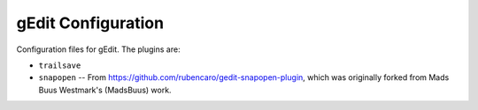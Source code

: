 ===================
gEdit Configuration
===================

Configuration files for gEdit. The plugins are:

* ``trailsave``
* ``snapopen`` -- From https://github.com/rubencaro/gedit-snapopen-plugin, which
  was originally forked from Mads Buus Westmark's (MadsBuus) work.
